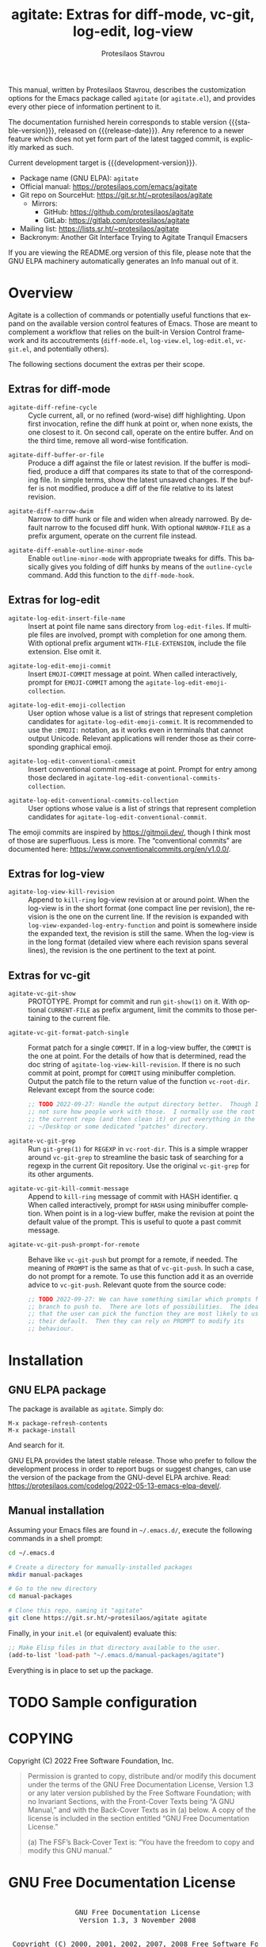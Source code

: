 #+title:                 agitate: Extras for diff-mode, vc-git, log-edit, log-view
#+author:                Protesilaos Stavrou
#+email:                 info@protesilaos.com
#+language:              en
#+options:               ':t toc:nil author:t email:t num:t
#+startup:               content
#+macro:                 stable-version 0.0.0
#+macro:                 release-date N/A
#+macro:                 development-version 0.1.0-dev
#+export_file_name:      agitate.texi
#+texinfo_filename:      agitate.info
#+texinfo_dir_category:  Emacs misc features
#+texinfo_dir_title:     Agitate: (agitate)
#+texinfo_dir_desc:      Extras for diff-mode, vc-git, log-edit, log-view
#+texinfo_header:        @set MAINTAINERSITE @uref{https://protesilaos.com,maintainer webpage}
#+texinfo_header:        @set MAINTAINER Protesilaos Stavrou
#+texinfo_header:        @set MAINTAINEREMAIL @email{info@protesilaos.com}
#+texinfo_header:        @set MAINTAINERCONTACT @uref{mailto:info@protesilaos.com,contact the maintainer}

#+texinfo: @insertcopying

This manual, written by Protesilaos Stavrou, describes the customization
options for the Emacs package called =agitate= (or =agitate.el=), and
provides every other piece of information pertinent to it.

The documentation furnished herein corresponds to stable version
{{{stable-version}}}, released on {{{release-date}}}.  Any reference to
a newer feature which does not yet form part of the latest tagged
commit, is explicitly marked as such.

Current development target is {{{development-version}}}.

+ Package name (GNU ELPA): =agitate=
+ Official manual: <https://protesilaos.com/emacs/agitate>
+ Git repo on SourceHut: <https://git.sr.ht/~protesilaos/agitate>
  - Mirrors:
    + GitHub: <https://github.com/protesilaos/agitate>
    + GitLab: <https://gitlab.com/protesilaos/agitate>
+ Mailing list: <https://lists.sr.ht/~protesilaos/agitate>
+ Backronym: Another Git Interface Trying to Agitate Tranquil Emacsers

If you are viewing the README.org version of this file, please note that
the GNU ELPA machinery automatically generates an Info manual out of it.

#+toc: headlines 8 insert TOC here, with eight headline levels

* Overview
:PROPERTIES:
:CUSTOM_ID: h:0a38126c-ebd0-4157-8af1-4b5bf259d685
:END:

Agitate is a collection of commands or potentially useful functions
that expand on the available version control features of Emacs.  Those
are meant to complement a workflow that relies on the built-in Version
Control framework and its accoutrements (=diff-mode.el=,
=log-view.el=, =log-edit.el=, =vc-git.el=, and potentially others).

The following sections document the extras per their scope.

** Extras for diff-mode
:PROPERTIES:
:CUSTOM_ID: h:ef659174-f1fe-46c9-ab2a-9089529ba0ac
:END:

#+findex: agitate-diff-refine-cycle
+ ~agitate-diff-refine-cycle~ :: Cycle current, all, or no refined
  (word-wise) diff highlighting.  Upon first invocation, refine the
  diff hunk at point or, when none exists, the one closest to it.  On
  second call, operate on the entire buffer.  And on the third time,
  remove all word-wise fontification.

#+findex: agitate-diff-buffer-or-file
+ ~agitate-diff-buffer-or-file~ :: Produce a diff against the file or
  latest revision.  If the buffer is modified, produce a diff that
  compares its state to that of the corresponding file.  In simple
  terms, show the latest unsaved changes. If the buffer is not
  modified, produce a diff of the file relative to its latest
  revision.

#+findex: agitate-diff-narrow-dwim
+ ~agitate-diff-narrow-dwim~ :: Narrow to diff hunk or file and widen
  when already narrowed.  By default narrow to the focused diff hunk.
  With optional =NARROW-FILE= as a prefix argument, operate on the
  current file instead.

#+findex: agitate-diff-enable-outline-minor-mode
+ ~agitate-diff-enable-outline-minor-mode~ :: Enable
  ~outline-minor-mode~ with appropriate tweaks for diffs.  This
  basically gives you folding of diff hunks by means of the
  ~outline-cycle~ command. Add this function to the ~diff-mode-hook~.

** Extras for log-edit
:PROPERTIES:
:CUSTOM_ID: h:7b9679c7-1313-4f40-bfbf-2cabca2d3549
:END:

#+findex: agitate-log-edit-insert-file-name
+ ~agitate-log-edit-insert-file-name~ :: Insert at point file name
  sans directory from ~log-edit-files~.  If multiple files are
  involved, prompt with completion for one among them. With optional
  prefix argument =WITH-FILE-EXTENSION=, include the file extension.
  Else omit it.

#+findex: agitate-log-edit-emoji-commit
+ ~agitate-log-edit-emoji-commit~ :: Insert =EMOJI-COMMIT= message at
  point.  When called interactively, prompt for =EMOJI-COMMIT= among
  the ~agitate-log-edit-emoji-collection~.

#+vindex: agitate-log-edit-emoji-collection
+ ~agitate-log-edit-emoji-collection~ :: User option whose value is a
  list of strings that represent completion candidates for
  ~agitate-log-edit-emoji-commit~.  It is recommended to use the
  =:EMOJI:= notation, as it works even in terminals that cannot output
  Unicode.  Relevant applications will render those as their
  corresponding graphical emoji.

#+findex: agitate-log-edit-conventional-commit
+ ~agitate-log-edit-conventional-commit~ :: Insert conventional commit
  message at point.  Prompt for entry among those declared in
  ~agitate-log-edit-conventional-commits-collection~.

#+vindex: agitate-log-edit-conventional-commits-collection
+ ~agitate-log-edit-conventional-commits-collection~ :: User options
  whose value is a list of strings that represent completion
  candidates for ~agitate-log-edit-conventional-commit~.

The emoji commits are inspired by <https://gitmoji.dev/>, though I
think most of those are superfluous.  Less is more.  The "conventional
commits" are documented here: <https://www.conventionalcommits.org/en/v1.0.0/>.

** Extras for log-view
:PROPERTIES:
:CUSTOM_ID: h:2a48ff74-6a8f-4fc6-9e14-c9e412857b2d
:END:

#+findex: agitate-log-view-kill-revision
+ ~agitate-log-view-kill-revision~ :: Append to ~kill-ring~ log-view
  revision at or around point.  When the log-view is in the short
  format (one compact line per revision), the revision is the one on
  the current line.  If the revision is expanded with
  ~log-view-expanded-log-entry-function~ and point is somewhere inside
  the expanded text, the revision is still the same. When the log-view
  is in the long format (detailed view where each revision spans
  several lines), the revision is the one pertinent to the text at
  point.

** Extras for vc-git
:PROPERTIES:
:CUSTOM_ID: h:f1a1f462-b6db-415a-b8e6-ba23788cb6e3
:END:

#+findex: agitate-vc-git-show
+ ~agitate-vc-git-show~ :: PROTOTYPE.  Prompt for commit and run
  =git-show(1)= on it. With optional =CURRENT-FILE= as prefix
  argument, limit the commits to those pertaining to the current file.

#+findex: agitate-vc-git-format-patch-single
+ ~agitate-vc-git-format-patch-single~ :: Format patch for a
  single =COMMIT=.  If in a log-view buffer, the =COMMIT= is the one
  at point.  For the details of how that is determined, read the doc
  string of ~agitate-log-view-kill-revision~.  If there is no such
  commit at point, prompt for =COMMIT= using minibuffer completion.
  Output the patch file to the return value of the function
  ~vc-root-dir~.  Relevant except from the source code:

  #+begin_src emacs-lisp
  ;; TODO 2022-09-27: Handle the output directory better.  Though I am
  ;; not sure how people work with those.  I normally use the root of
  ;; the current repo (and then clean it) or put everything in the
  ;; ~/Desktop or some dedicated "patches" directory.
  #+end_src

#+findex: agitate-vc-git-grep
+ ~agitate-vc-git-grep~ :: Run ~git-grep(1)~ for =REGEXP= in
  ~vc-root-dir~.  This is a simple wrapper around ~vc-git-grep~ to
  streamline the basic task of searching for a regexp in the current
  Git repository.  Use the original ~vc-git-grep~ for its other
  arguments.

#+findex: agitate-vc-git-kill-commit-message
+ ~agitate-vc-git-kill-commit-message~ :: Append to ~kill-ring~
  message of commit with HASH identifier. q When called interactively,
  prompt for =HASH= using minibuffer completion.  When point is in a
  log-view buffer, make the revision at point the default value of the
  prompt.  This is useful to quote a past commit message.

#+findex: agitate-vc-git-push-prompt-for-remote
+ ~agitate-vc-git-push-prompt-for-remote~ :: Behave like ~vc-git-push~
  but prompt for a remote, if needed.  The meaning of =PROMPT= is the
  same as that of ~vc-git-push~.  In such a case, do not prompt for a
  remote. To use this function add it as an override advice to
  ~vc-git-push~.  Relevant quote from the source code:

  #+begin_src emacs-lisp
  ;; TODO 2022-09-27: We can have something similar which prompts for a
  ;; branch to push to.  There are lots of possibilities.  The idea is
  ;; that the user can pick the function they are most likely to use as
  ;; their default.  Then they can rely on PROMPT to modify its
  ;; behaviour.
  #+end_src

* Installation
:PROPERTIES:
:CUSTOM_ID: h:ac33de13-bc87-4d3b-be69-dec64aa7faa2
:END:
#+cindex: Installation instructions

** GNU ELPA package
:PROPERTIES:
:CUSTOM_ID: h:068fe283-a5ee-4bbc-8ea0-c2413794b6b2
:END:

The package is available as =agitate=.  Simply do:

: M-x package-refresh-contents
: M-x package-install

And search for it.

GNU ELPA provides the latest stable release.  Those who prefer to follow
the development process in order to report bugs or suggest changes, can
use the version of the package from the GNU-devel ELPA archive.  Read:
https://protesilaos.com/codelog/2022-05-13-emacs-elpa-devel/.

** Manual installation
:PROPERTIES:
:CUSTOM_ID: h:deaaba28-9236-45b8-925b-1e35ff78d2a0
:END:

Assuming your Emacs files are found in =~/.emacs.d/=, execute the
following commands in a shell prompt:

#+begin_src sh
cd ~/.emacs.d

# Create a directory for manually-installed packages
mkdir manual-packages

# Go to the new directory
cd manual-packages

# Clone this repo, naming it "agitate"
git clone https://git.sr.ht/~protesilaos/agitate agitate
#+end_src

Finally, in your =init.el= (or equivalent) evaluate this:

#+begin_src emacs-lisp
;; Make Elisp files in that directory available to the user.
(add-to-list 'load-path "~/.emacs.d/manual-packages/agitate")
#+end_src

Everything is in place to set up the package.

* TODO Sample configuration
:PROPERTIES:
:CUSTOM_ID: h:9ea57def-7883-44bd-b27e-54127457b808
:END:

* COPYING
:PROPERTIES:
:CUSTOM_ID: h:22035775-da3a-4f11-b078-bbe76ef8a93b
:END:

Copyright (C) 2022  Free Software Foundation, Inc.

#+begin_quote
Permission is granted to copy, distribute and/or modify this document
under the terms of the GNU Free Documentation License, Version 1.3 or
any later version published by the Free Software Foundation; with no
Invariant Sections, with the Front-Cover Texts being “A GNU Manual,” and
with the Back-Cover Texts as in (a) below.  A copy of the license is
included in the section entitled “GNU Free Documentation License.”

(a) The FSF’s Back-Cover Text is: “You have the freedom to copy and
modify this GNU manual.”
#+end_quote

* GNU Free Documentation License
:PROPERTIES:
:CUSTOM_ID: h:0f9a759f-89f7-4242-b484-e0d4bf8aef09
:END:

#+texinfo: @include doclicense.texi

#+begin_export html
<pre>

                GNU Free Documentation License
                 Version 1.3, 3 November 2008


 Copyright (C) 2000, 2001, 2002, 2007, 2008 Free Software Foundation, Inc.
     <https://fsf.org/>
 Everyone is permitted to copy and distribute verbatim copies
 of this license document, but changing it is not allowed.

0. PREAMBLE

The purpose of this License is to make a manual, textbook, or other
functional and useful document "free" in the sense of freedom: to
assure everyone the effective freedom to copy and redistribute it,
with or without modifying it, either commercially or noncommercially.
Secondarily, this License preserves for the author and publisher a way
to get credit for their work, while not being considered responsible
for modifications made by others.

This License is a kind of "copyleft", which means that derivative
works of the document must themselves be free in the same sense.  It
complements the GNU General Public License, which is a copyleft
license designed for free software.

We have designed this License in order to use it for manuals for free
software, because free software needs free documentation: a free
program should come with manuals providing the same freedoms that the
software does.  But this License is not limited to software manuals;
it can be used for any textual work, regardless of subject matter or
whether it is published as a printed book.  We recommend this License
principally for works whose purpose is instruction or reference.


1. APPLICABILITY AND DEFINITIONS

This License applies to any manual or other work, in any medium, that
contains a notice placed by the copyright holder saying it can be
distributed under the terms of this License.  Such a notice grants a
world-wide, royalty-free license, unlimited in duration, to use that
work under the conditions stated herein.  The "Document", below,
refers to any such manual or work.  Any member of the public is a
licensee, and is addressed as "you".  You accept the license if you
copy, modify or distribute the work in a way requiring permission
under copyright law.

A "Modified Version" of the Document means any work containing the
Document or a portion of it, either copied verbatim, or with
modifications and/or translated into another language.

A "Secondary Section" is a named appendix or a front-matter section of
the Document that deals exclusively with the relationship of the
publishers or authors of the Document to the Document's overall
subject (or to related matters) and contains nothing that could fall
directly within that overall subject.  (Thus, if the Document is in
part a textbook of mathematics, a Secondary Section may not explain
any mathematics.)  The relationship could be a matter of historical
connection with the subject or with related matters, or of legal,
commercial, philosophical, ethical or political position regarding
them.

The "Invariant Sections" are certain Secondary Sections whose titles
are designated, as being those of Invariant Sections, in the notice
that says that the Document is released under this License.  If a
section does not fit the above definition of Secondary then it is not
allowed to be designated as Invariant.  The Document may contain zero
Invariant Sections.  If the Document does not identify any Invariant
Sections then there are none.

The "Cover Texts" are certain short passages of text that are listed,
as Front-Cover Texts or Back-Cover Texts, in the notice that says that
the Document is released under this License.  A Front-Cover Text may
be at most 5 words, and a Back-Cover Text may be at most 25 words.

A "Transparent" copy of the Document means a machine-readable copy,
represented in a format whose specification is available to the
general public, that is suitable for revising the document
straightforwardly with generic text editors or (for images composed of
pixels) generic paint programs or (for drawings) some widely available
drawing editor, and that is suitable for input to text formatters or
for automatic translation to a variety of formats suitable for input
to text formatters.  A copy made in an otherwise Transparent file
format whose markup, or absence of markup, has been arranged to thwart
or discourage subsequent modification by readers is not Transparent.
An image format is not Transparent if used for any substantial amount
of text.  A copy that is not "Transparent" is called "Opaque".

Examples of suitable formats for Transparent copies include plain
ASCII without markup, Texinfo input format, LaTeX input format, SGML
or XML using a publicly available DTD, and standard-conforming simple
HTML, PostScript or PDF designed for human modification.  Examples of
transparent image formats include PNG, XCF and JPG.  Opaque formats
include proprietary formats that can be read and edited only by
proprietary word processors, SGML or XML for which the DTD and/or
processing tools are not generally available, and the
machine-generated HTML, PostScript or PDF produced by some word
processors for output purposes only.

The "Title Page" means, for a printed book, the title page itself,
plus such following pages as are needed to hold, legibly, the material
this License requires to appear in the title page.  For works in
formats which do not have any title page as such, "Title Page" means
the text near the most prominent appearance of the work's title,
preceding the beginning of the body of the text.

The "publisher" means any person or entity that distributes copies of
the Document to the public.

A section "Entitled XYZ" means a named subunit of the Document whose
title either is precisely XYZ or contains XYZ in parentheses following
text that translates XYZ in another language.  (Here XYZ stands for a
specific section name mentioned below, such as "Acknowledgements",
"Dedications", "Endorsements", or "History".)  To "Preserve the Title"
of such a section when you modify the Document means that it remains a
section "Entitled XYZ" according to this definition.

The Document may include Warranty Disclaimers next to the notice which
states that this License applies to the Document.  These Warranty
Disclaimers are considered to be included by reference in this
License, but only as regards disclaiming warranties: any other
implication that these Warranty Disclaimers may have is void and has
no effect on the meaning of this License.

2. VERBATIM COPYING

You may copy and distribute the Document in any medium, either
commercially or noncommercially, provided that this License, the
copyright notices, and the license notice saying this License applies
to the Document are reproduced in all copies, and that you add no
other conditions whatsoever to those of this License.  You may not use
technical measures to obstruct or control the reading or further
copying of the copies you make or distribute.  However, you may accept
compensation in exchange for copies.  If you distribute a large enough
number of copies you must also follow the conditions in section 3.

You may also lend copies, under the same conditions stated above, and
you may publicly display copies.


3. COPYING IN QUANTITY

If you publish printed copies (or copies in media that commonly have
printed covers) of the Document, numbering more than 100, and the
Document's license notice requires Cover Texts, you must enclose the
copies in covers that carry, clearly and legibly, all these Cover
Texts: Front-Cover Texts on the front cover, and Back-Cover Texts on
the back cover.  Both covers must also clearly and legibly identify
you as the publisher of these copies.  The front cover must present
the full title with all words of the title equally prominent and
visible.  You may add other material on the covers in addition.
Copying with changes limited to the covers, as long as they preserve
the title of the Document and satisfy these conditions, can be treated
as verbatim copying in other respects.

If the required texts for either cover are too voluminous to fit
legibly, you should put the first ones listed (as many as fit
reasonably) on the actual cover, and continue the rest onto adjacent
pages.

If you publish or distribute Opaque copies of the Document numbering
more than 100, you must either include a machine-readable Transparent
copy along with each Opaque copy, or state in or with each Opaque copy
a computer-network location from which the general network-using
public has access to download using public-standard network protocols
a complete Transparent copy of the Document, free of added material.
If you use the latter option, you must take reasonably prudent steps,
when you begin distribution of Opaque copies in quantity, to ensure
that this Transparent copy will remain thus accessible at the stated
location until at least one year after the last time you distribute an
Opaque copy (directly or through your agents or retailers) of that
edition to the public.

It is requested, but not required, that you contact the authors of the
Document well before redistributing any large number of copies, to
give them a chance to provide you with an updated version of the
Document.


4. MODIFICATIONS

You may copy and distribute a Modified Version of the Document under
the conditions of sections 2 and 3 above, provided that you release
the Modified Version under precisely this License, with the Modified
Version filling the role of the Document, thus licensing distribution
and modification of the Modified Version to whoever possesses a copy
of it.  In addition, you must do these things in the Modified Version:

A. Use in the Title Page (and on the covers, if any) a title distinct
   from that of the Document, and from those of previous versions
   (which should, if there were any, be listed in the History section
   of the Document).  You may use the same title as a previous version
   if the original publisher of that version gives permission.
B. List on the Title Page, as authors, one or more persons or entities
   responsible for authorship of the modifications in the Modified
   Version, together with at least five of the principal authors of the
   Document (all of its principal authors, if it has fewer than five),
   unless they release you from this requirement.
C. State on the Title page the name of the publisher of the
   Modified Version, as the publisher.
D. Preserve all the copyright notices of the Document.
E. Add an appropriate copyright notice for your modifications
   adjacent to the other copyright notices.
F. Include, immediately after the copyright notices, a license notice
   giving the public permission to use the Modified Version under the
   terms of this License, in the form shown in the Addendum below.
G. Preserve in that license notice the full lists of Invariant Sections
   and required Cover Texts given in the Document's license notice.
H. Include an unaltered copy of this License.
I. Preserve the section Entitled "History", Preserve its Title, and add
   to it an item stating at least the title, year, new authors, and
   publisher of the Modified Version as given on the Title Page.  If
   there is no section Entitled "History" in the Document, create one
   stating the title, year, authors, and publisher of the Document as
   given on its Title Page, then add an item describing the Modified
   Version as stated in the previous sentence.
J. Preserve the network location, if any, given in the Document for
   public access to a Transparent copy of the Document, and likewise
   the network locations given in the Document for previous versions
   it was based on.  These may be placed in the "History" section.
   You may omit a network location for a work that was published at
   least four years before the Document itself, or if the original
   publisher of the version it refers to gives permission.
K. For any section Entitled "Acknowledgements" or "Dedications",
   Preserve the Title of the section, and preserve in the section all
   the substance and tone of each of the contributor acknowledgements
   and/or dedications given therein.
L. Preserve all the Invariant Sections of the Document,
   unaltered in their text and in their titles.  Section numbers
   or the equivalent are not considered part of the section titles.
M. Delete any section Entitled "Endorsements".  Such a section
   may not be included in the Modified Version.
N. Do not retitle any existing section to be Entitled "Endorsements"
   or to conflict in title with any Invariant Section.
O. Preserve any Warranty Disclaimers.

If the Modified Version includes new front-matter sections or
appendices that qualify as Secondary Sections and contain no material
copied from the Document, you may at your option designate some or all
of these sections as invariant.  To do this, add their titles to the
list of Invariant Sections in the Modified Version's license notice.
These titles must be distinct from any other section titles.

You may add a section Entitled "Endorsements", provided it contains
nothing but endorsements of your Modified Version by various
parties--for example, statements of peer review or that the text has
been approved by an organization as the authoritative definition of a
standard.

You may add a passage of up to five words as a Front-Cover Text, and a
passage of up to 25 words as a Back-Cover Text, to the end of the list
of Cover Texts in the Modified Version.  Only one passage of
Front-Cover Text and one of Back-Cover Text may be added by (or
through arrangements made by) any one entity.  If the Document already
includes a cover text for the same cover, previously added by you or
by arrangement made by the same entity you are acting on behalf of,
you may not add another; but you may replace the old one, on explicit
permission from the previous publisher that added the old one.

The author(s) and publisher(s) of the Document do not by this License
give permission to use their names for publicity for or to assert or
imply endorsement of any Modified Version.


5. COMBINING DOCUMENTS

You may combine the Document with other documents released under this
License, under the terms defined in section 4 above for modified
versions, provided that you include in the combination all of the
Invariant Sections of all of the original documents, unmodified, and
list them all as Invariant Sections of your combined work in its
license notice, and that you preserve all their Warranty Disclaimers.

The combined work need only contain one copy of this License, and
multiple identical Invariant Sections may be replaced with a single
copy.  If there are multiple Invariant Sections with the same name but
different contents, make the title of each such section unique by
adding at the end of it, in parentheses, the name of the original
author or publisher of that section if known, or else a unique number.
Make the same adjustment to the section titles in the list of
Invariant Sections in the license notice of the combined work.

In the combination, you must combine any sections Entitled "History"
in the various original documents, forming one section Entitled
"History"; likewise combine any sections Entitled "Acknowledgements",
and any sections Entitled "Dedications".  You must delete all sections
Entitled "Endorsements".


6. COLLECTIONS OF DOCUMENTS

You may make a collection consisting of the Document and other
documents released under this License, and replace the individual
copies of this License in the various documents with a single copy
that is included in the collection, provided that you follow the rules
of this License for verbatim copying of each of the documents in all
other respects.

You may extract a single document from such a collection, and
distribute it individually under this License, provided you insert a
copy of this License into the extracted document, and follow this
License in all other respects regarding verbatim copying of that
document.


7. AGGREGATION WITH INDEPENDENT WORKS

A compilation of the Document or its derivatives with other separate
and independent documents or works, in or on a volume of a storage or
distribution medium, is called an "aggregate" if the copyright
resulting from the compilation is not used to limit the legal rights
of the compilation's users beyond what the individual works permit.
When the Document is included in an aggregate, this License does not
apply to the other works in the aggregate which are not themselves
derivative works of the Document.

If the Cover Text requirement of section 3 is applicable to these
copies of the Document, then if the Document is less than one half of
the entire aggregate, the Document's Cover Texts may be placed on
covers that bracket the Document within the aggregate, or the
electronic equivalent of covers if the Document is in electronic form.
Otherwise they must appear on printed covers that bracket the whole
aggregate.


8. TRANSLATION

Translation is considered a kind of modification, so you may
distribute translations of the Document under the terms of section 4.
Replacing Invariant Sections with translations requires special
permission from their copyright holders, but you may include
translations of some or all Invariant Sections in addition to the
original versions of these Invariant Sections.  You may include a
translation of this License, and all the license notices in the
Document, and any Warranty Disclaimers, provided that you also include
the original English version of this License and the original versions
of those notices and disclaimers.  In case of a disagreement between
the translation and the original version of this License or a notice
or disclaimer, the original version will prevail.

If a section in the Document is Entitled "Acknowledgements",
"Dedications", or "History", the requirement (section 4) to Preserve
its Title (section 1) will typically require changing the actual
title.


9. TERMINATION

You may not copy, modify, sublicense, or distribute the Document
except as expressly provided under this License.  Any attempt
otherwise to copy, modify, sublicense, or distribute it is void, and
will automatically terminate your rights under this License.

However, if you cease all violation of this License, then your license
from a particular copyright holder is reinstated (a) provisionally,
unless and until the copyright holder explicitly and finally
terminates your license, and (b) permanently, if the copyright holder
fails to notify you of the violation by some reasonable means prior to
60 days after the cessation.

Moreover, your license from a particular copyright holder is
reinstated permanently if the copyright holder notifies you of the
violation by some reasonable means, this is the first time you have
received notice of violation of this License (for any work) from that
copyright holder, and you cure the violation prior to 30 days after
your receipt of the notice.

Termination of your rights under this section does not terminate the
licenses of parties who have received copies or rights from you under
this License.  If your rights have been terminated and not permanently
reinstated, receipt of a copy of some or all of the same material does
not give you any rights to use it.


10. FUTURE REVISIONS OF THIS LICENSE

The Free Software Foundation may publish new, revised versions of the
GNU Free Documentation License from time to time.  Such new versions
will be similar in spirit to the present version, but may differ in
detail to address new problems or concerns.  See
https://www.gnu.org/licenses/.

Each version of the License is given a distinguishing version number.
If the Document specifies that a particular numbered version of this
License "or any later version" applies to it, you have the option of
following the terms and conditions either of that specified version or
of any later version that has been published (not as a draft) by the
Free Software Foundation.  If the Document does not specify a version
number of this License, you may choose any version ever published (not
as a draft) by the Free Software Foundation.  If the Document
specifies that a proxy can decide which future versions of this
License can be used, that proxy's public statement of acceptance of a
version permanently authorizes you to choose that version for the
Document.

11. RELICENSING

"Massive Multiauthor Collaboration Site" (or "MMC Site") means any
World Wide Web server that publishes copyrightable works and also
provides prominent facilities for anybody to edit those works.  A
public wiki that anybody can edit is an example of such a server.  A
"Massive Multiauthor Collaboration" (or "MMC") contained in the site
means any set of copyrightable works thus published on the MMC site.

"CC-BY-SA" means the Creative Commons Attribution-Share Alike 3.0
license published by Creative Commons Corporation, a not-for-profit
corporation with a principal place of business in San Francisco,
California, as well as future copyleft versions of that license
published by that same organization.

"Incorporate" means to publish or republish a Document, in whole or in
part, as part of another Document.

An MMC is "eligible for relicensing" if it is licensed under this
License, and if all works that were first published under this License
somewhere other than this MMC, and subsequently incorporated in whole or
in part into the MMC, (1) had no cover texts or invariant sections, and
(2) were thus incorporated prior to November 1, 2008.

The operator of an MMC Site may republish an MMC contained in the site
under CC-BY-SA on the same site at any time before August 1, 2009,
provided the MMC is eligible for relicensing.


ADDENDUM: How to use this License for your documents

To use this License in a document you have written, include a copy of
the License in the document and put the following copyright and
license notices just after the title page:

    Copyright (c)  YEAR  YOUR NAME.
    Permission is granted to copy, distribute and/or modify this document
    under the terms of the GNU Free Documentation License, Version 1.3
    or any later version published by the Free Software Foundation;
    with no Invariant Sections, no Front-Cover Texts, and no Back-Cover Texts.
    A copy of the license is included in the section entitled "GNU
    Free Documentation License".

If you have Invariant Sections, Front-Cover Texts and Back-Cover Texts,
replace the "with...Texts." line with this:

    with the Invariant Sections being LIST THEIR TITLES, with the
    Front-Cover Texts being LIST, and with the Back-Cover Texts being LIST.

If you have Invariant Sections without Cover Texts, or some other
combination of the three, merge those two alternatives to suit the
situation.

If your document contains nontrivial examples of program code, we
recommend releasing these examples in parallel under your choice of
free software license, such as the GNU General Public License,
to permit their use in free software.
</pre>
#+end_export

#+html: <!--

* Indices
:PROPERTIES:
:CUSTOM_ID: h:85a055ac-2a38-4f1f-89ad-6dad5ebc4e5e
:END:

** Function index
:PROPERTIES:
:INDEX: fn
:CUSTOM_ID: h:65c633ca-fee6-402c-b85c-38f732e91f66
:END:

** Variable index
:PROPERTIES:
:INDEX: vr
:CUSTOM_ID: h:f8ae2926-fb9b-431f-ad31-d5f50f0f6e53
:END:

** Concept index
:PROPERTIES:
:INDEX: cp
:CUSTOM_ID: h:25946034-715f-467f-bef1-6a0445d53326
:END:

#+html: -->
